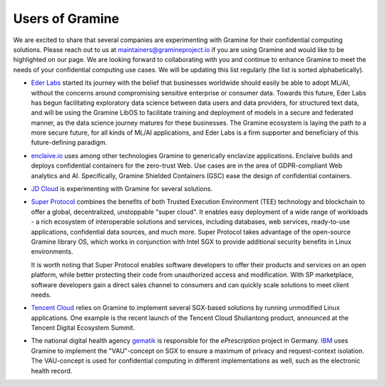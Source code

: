 Users of Gramine
================

We are excited to share that several companies are experimenting with Gramine
for their confidential computing solutions. Please reach out to us at
maintainers@gramineproject.io if you are using Gramine and would like to be
highlighted on our page. We are looking forward to collaborating with you and
continue to enhance Gramine to meet the needs of your confidential computing use
cases. We will be updating this list regularly (the list is sorted
alphabetically).

- `Eder Labs <https://www.eder.io>`__ started its journey with the belief that
  businesses worldwide should easily be able to adopt ML/AI, without the
  concerns around compromising sensitive enterprise or consumer data. Towards
  this future, Eder Labs has begun facilitating exploratory data science between
  data users and data providers, for structured text data, and will be using the
  Gramine LibOS to facilitate training and deployment of models in a secure and
  federated manner, as the data science journey matures for these businesses.
  The Gramine ecosystem is laying the path to a more secure future, for all
  kinds of ML/AI applications, and Eder Labs is a firm supporter and beneficiary
  of this future-defining paradigm.

- `enclaive.io <https://enclaive.io>`__ uses among other technologies Gramine to
  generically enclavize applications. Enclaive builds and deploys confidential
  containers for the zero-trust Web. Use cases are in the area of GDPR-compliant
  Web analytics and AI. Specifically, Gramine Shielded Containers (GSC) ease the
  design of confidential containers.

- `JD Cloud <https://www.jdcloud.com/>`__ is experimenting with Gramine for
  several solutions.

- `Super Protocol <https://www.superprotocol.com/>`__ combines the benefits of
  both Trusted Execution Environment (TEE) technology and blockchain to offer a
  global, decentralized, unstoppable "super cloud". It enables easy deployment
  of a wide range of workloads - a rich ecosystem of interoperable solutions and
  services, including databases, web services, ready-to-use applications,
  confidential data sources, and much more. Super Protocol takes advantage of
  the open-source Gramine library OS, which works in conjunction with Intel SGX
  to provide additional security benefits in Linux environments.

  It is worth noting that Super Protocol enables software developers to offer
  their products and services on an open platform, while better protecting their
  code from unauthorized access and modification. With SP marketplace, software
  developers gain a direct sales channel to consumers and can quickly scale
  solutions to meet client needs.

- `Tencent Cloud <https://intl.cloud.tencent.com/>`__ relies on Gramine to
  implement several SGX-based solutions by running unmodified Linux
  applications. One example is the recent launch of the Tencent Cloud
  Shuliantong product, announced at the Tencent Digital Ecosystem Summit.

- The national digital health agency `gematik <https://www.gematik.de/>`__ is
  responsible for the *ePrescription* project in Germany. `IBM
  <https://www.ibm.com/>`__ uses Gramine to implement the "VAU"-concept on SGX
  to ensure a maximum of privacy and request-context isolation. The VAU-concept
  is used for confidential computing in different implementations as well, such
  as the electronic health record.

